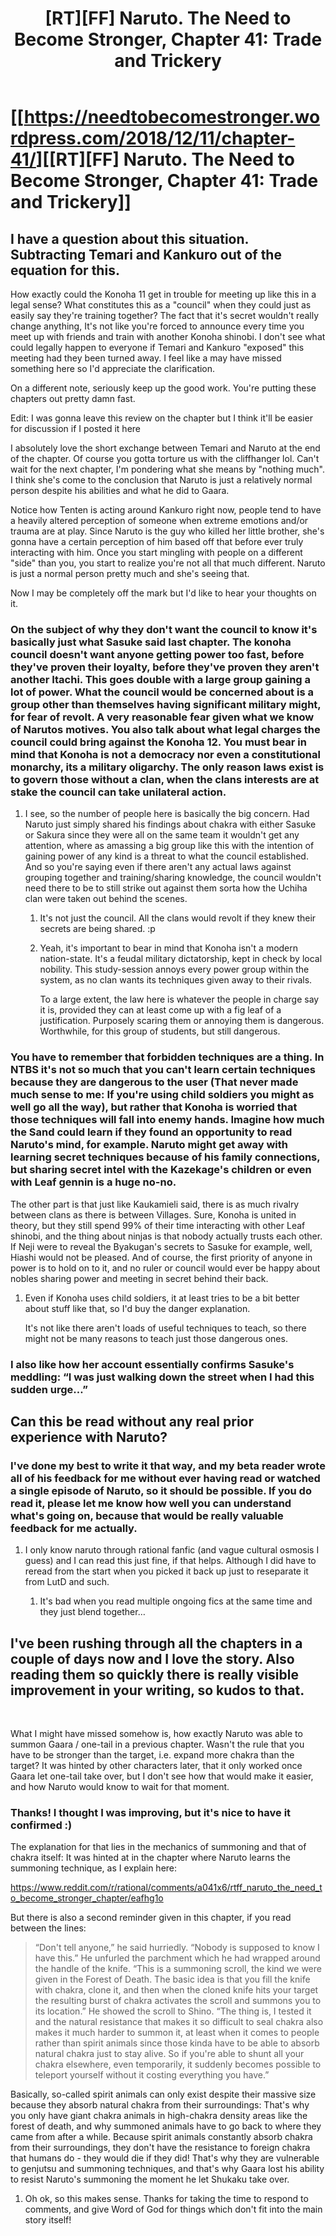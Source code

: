 #+TITLE: [RT][FF] Naruto. The Need to Become Stronger, Chapter 41: Trade and Trickery

* [[https://needtobecomestronger.wordpress.com/2018/12/11/chapter-41/][[RT][FF] Naruto. The Need to Become Stronger, Chapter 41: Trade and Trickery]]
:PROPERTIES:
:Author: Sophronius
:Score: 46
:DateUnix: 1544485393.0
:DateShort: 2018-Dec-11
:END:

** I have a question about this situation. Subtracting Temari and Kankuro out of the equation for this.

How exactly could the Konoha 11 get in trouble for meeting up like this in a legal sense? What constitutes this as a "council" when they could just as easily say they're training together? The fact that it's secret wouldn't really change anything, It's not like you're forced to announce every time you meet up with friends and train with another Konoha shinobi. I don't see what could legally happen to everyone if Temari and Kankuro "exposed" this meeting had they been turned away. I feel like a may have missed something here so I'd appreciate the clarification.

On a different note, seriously keep up the good work. You're putting these chapters out pretty damn fast.

Edit: I was gonna leave this review on the chapter but I think it'll be easier for discussion if I posted it here

I absolutely love the short exchange between Temari and Naruto at the end of the chapter. Of course you gotta torture us with the cliffhanger lol. Can't wait for the next chapter, I'm pondering what she means by "nothing much". I think she's come to the conclusion that Naruto is just a relatively normal person despite his abilities and what he did to Gaara.

Notice how Tenten is acting around Kankuro right now, people tend to have a heavily altered perception of someone when extreme emotions and/or trauma are at play. Since Naruto is the guy who killed her little brother, she's gonna have a certain perception of him based off that before ever truly interacting with him. Once you start mingling with people on a different "side" than you, you start to realize you're not all that much different. Naruto is just a normal person pretty much and she's seeing that.

Now I may be completely off the mark but I'd like to hear your thoughts on it.
:PROPERTIES:
:Author: Heptonite
:Score: 8
:DateUnix: 1544499501.0
:DateShort: 2018-Dec-11
:END:

*** On the subject of why they don't want the council to know it's basically just what Sasuke said last chapter. The konoha council doesn't want anyone getting power too fast, before they've proven their loyalty, before they've proven they aren't another Itachi. This goes double with a large group gaining a lot of power. What the council would be concerned about is a group other than themselves having significant military might, for fear of revolt. A very reasonable fear given what we know of Narutos motives. You also talk about what legal charges the council could bring against the Konoha 12. You must bear in mind that Konoha is not a democracy nor even a constitutional monarchy, its a military oligarchy. The only reason laws exist is to govern those without a clan, when the clans interests are at stake the council can take unilateral action.
:PROPERTIES:
:Author: GreatSwordsmith
:Score: 7
:DateUnix: 1544503805.0
:DateShort: 2018-Dec-11
:END:

**** I see, so the number of people here is basically the big concern. Had Naruto just simply shared his findings about chakra with either Sasuke or Sakura since they were all on the same team it wouldn't get any attention, where as amassing a big group like this with the intention of gaining power of any kind is a threat to what the council established. And so you're saying even if there aren't any actual laws against grouping together and training/sharing knowledge, the council wouldn't need there to be to still strike out against them sorta how the Uchiha clan were taken out behind the scenes.
:PROPERTIES:
:Author: Heptonite
:Score: 5
:DateUnix: 1544505022.0
:DateShort: 2018-Dec-11
:END:

***** It's not just the council. All the clans would revolt if they knew their secrets are being shared. :p
:PROPERTIES:
:Author: kaukamieli
:Score: 7
:DateUnix: 1544513839.0
:DateShort: 2018-Dec-11
:END:


***** Yeah, it's important to bear in mind that Konoha isn't a modern nation-state. It's a feudal military dictatorship, kept in check by local nobility. This study-session annoys every power group within the system, as no clan wants its techniques given away to their rivals.

To a large extent, the law here is whatever the people in charge say it is, provided they can at least come up with a fig leaf of a justification. Purposely scaring them or annoying them is dangerous. Worthwhile, for this group of students, but still dangerous.
:PROPERTIES:
:Author: GeeJo
:Score: 4
:DateUnix: 1544534451.0
:DateShort: 2018-Dec-11
:END:


*** You have to remember that forbidden techniques are a thing. In NTBS it's not so much that you can't learn certain techniques because they are dangerous to the user (That never made much sense to me: If you're using child soldiers you might as well go all the way), but rather that Konoha is worried that those techniques will fall into enemy hands. Imagine how much the Sand could learn if they found an opportunity to read Naruto's mind, for example. Naruto might get away with learning secret techniques because of his family connections, but sharing secret intel with the Kazekage's children or even with Leaf gennin is a huge no-no.

The other part is that just like Kaukamieli said, there is as much rivalry between clans as there is between Villages. Sure, Konoha is united in theory, but they still spend 99% of their time interacting with other Leaf shinobi, and the thing about ninjas is that nobody actually trusts each other. If Neji were to reveal the Byakugan's secrets to Sasuke for example, well, Hiashi would not be pleased. And of course, the first priority of anyone in power is to hold on to it, and no ruler or council would ever be happy about nobles sharing power and meeting in secret behind their back.
:PROPERTIES:
:Author: Sophronius
:Score: 7
:DateUnix: 1544534510.0
:DateShort: 2018-Dec-11
:END:

**** Even if Konoha uses child soldiers, it at least tries to be a bit better about stuff like that, so I'd buy the danger explanation.

It's not like there aren't loads of useful techniques to teach, so there might not be many reasons to teach just those dangerous ones.
:PROPERTIES:
:Author: kaukamieli
:Score: 5
:DateUnix: 1544547265.0
:DateShort: 2018-Dec-11
:END:


*** I also like how her account essentially confirms Sasuke's meddling: “I was just walking down the street when I had this sudden urge...”
:PROPERTIES:
:Author: Gaboncio
:Score: 7
:DateUnix: 1544548324.0
:DateShort: 2018-Dec-11
:END:


** Can this be read without any real prior experience with Naruto?
:PROPERTIES:
:Author: signspace13
:Score: 5
:DateUnix: 1544487827.0
:DateShort: 2018-Dec-11
:END:

*** I've done my best to write it that way, and my beta reader wrote all of his feedback for me without ever having read or watched a single episode of Naruto, so it should be possible. If you do read it, please let me know how well you can understand what's going on, because that would be really valuable feedback for me actually.
:PROPERTIES:
:Author: Sophronius
:Score: 6
:DateUnix: 1544488743.0
:DateShort: 2018-Dec-11
:END:

**** I only know naruto through rational fanfic (and vague cultural osmosis I guess) and I can read this just fine, if that helps. Although I did have to reread from the start when you picked it back up just to reseparate it from LutD and such.
:PROPERTIES:
:Author: absolute-black
:Score: 9
:DateUnix: 1544494090.0
:DateShort: 2018-Dec-11
:END:

***** It's bad when you read multiple ongoing fics at the same time and they just blend together...
:PROPERTIES:
:Author: kaukamieli
:Score: 2
:DateUnix: 1544547131.0
:DateShort: 2018-Dec-11
:END:


** I've been rushing through all the chapters in a couple of days now and I love the story. Also reading them so quickly there is really visible improvement in your writing, so kudos to that.

​

What I might have missed somehow is, how exactly Naruto was able to summon Gaara / one-tail in a previous chapter. Wasn't the rule that you have to be stronger than the target, i.e. expand more chakra than the target? It was hinted by other characters later, that it only worked once Gaara let one-tail take over, but I don't see how that would make it easier, and how Naruto would know to wait for that moment.
:PROPERTIES:
:Author: RRTCorner
:Score: 3
:DateUnix: 1544608773.0
:DateShort: 2018-Dec-12
:END:

*** Thanks! I thought I was improving, but it's nice to have it confirmed :)

The explanation for that lies in the mechanics of summoning and that of chakra itself: It was hinted at in the chapter where Naruto learns the summoning technique, as I explain here:

[[https://www.reddit.com/r/rational/comments/a041x6/rtff_naruto_the_need_to_become_stronger_chapter/eafhg1o]]

But there is also a second reminder given in this chapter, if you read between the lines:

#+begin_quote
  “Don't tell anyone,” he said hurriedly. “Nobody is supposed to know I have this.” He unfurled the parchment which he had wrapped around the handle of the knife. “This is a summoning scroll, the kind we were given in the Forest of Death. The basic idea is that you fill the knife with chakra, clone it, and then when the cloned knife hits your target the resulting burst of chakra activates the scroll and summons you to its location.” He showed the scroll to Shino. “The thing is, I tested it and the natural resistance that makes it so difficult to seal chakra also makes it much harder to summon it, at least when it comes to people rather than spirit animals since those kinda have to be able to absorb natural chakra just to stay alive. So if you're able to shunt all your chakra elsewhere, even temporarily, it suddenly becomes possible to teleport yourself without it costing everything you have.”
#+end_quote

Basically, so-called spirit animals can only exist despite their massive size because they absorb natural chakra from their surroundings: That's why you only have giant chakra animals in high-chakra density areas like the forest of death, and why summoned animals have to go back to where they came from after a while. Because spirit animals constantly absorb chakra from their surroundings, they don't have the resistance to foreign chakra that humans do - they would die if they did! That's why they are vulnerable to genjutsu and summoning techniques, and that's why Gaara lost his ability to resist Naruto's summoning the moment he let Shukaku take over.
:PROPERTIES:
:Author: Sophronius
:Score: 6
:DateUnix: 1544615749.0
:DateShort: 2018-Dec-12
:END:

**** Oh ok, so this makes sense. Thanks for taking the time to respond to comments, and give Word of God for things which don't fit into the main story itself!
:PROPERTIES:
:Author: RRTCorner
:Score: 3
:DateUnix: 1544628599.0
:DateShort: 2018-Dec-12
:END:
